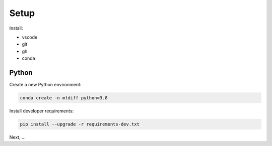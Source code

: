 Setup
=====

Install:

- vscode
- git
- gh 
- conda

Python
------

Create a new Python environment:

.. code-block:: console 

    conda create -n mldiff python=3.8

Install developer requirements:

.. code-block:: console 

    pip install --upgrade -r requirements-dev.txt

Next, ...